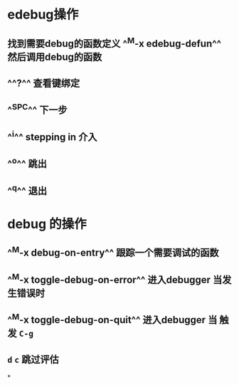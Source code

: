 * edebug操作
** 找到需要debug的函数定义 ^^M-x edebug-defun^^ 然后调用debug的函数
** ^^?^^ 查看键绑定
** ^^SPC^^ 下一步
** ^^i^^ stepping in 介入
** ^^o^^ 跳出
** ^^q^^ 退出
* debug 的操作
** ^^M-x debug-on-entry^^ 跟踪一个需要调试的函数
** ^^M-x toggle-debug-on-error^^ 进入debugger 当发生错误时
** ^^M-x toggle-debug-on-quit^^ 进入debugger 当 触发 ~C-g~
** ~d~ ~c~ 跳过评估
*